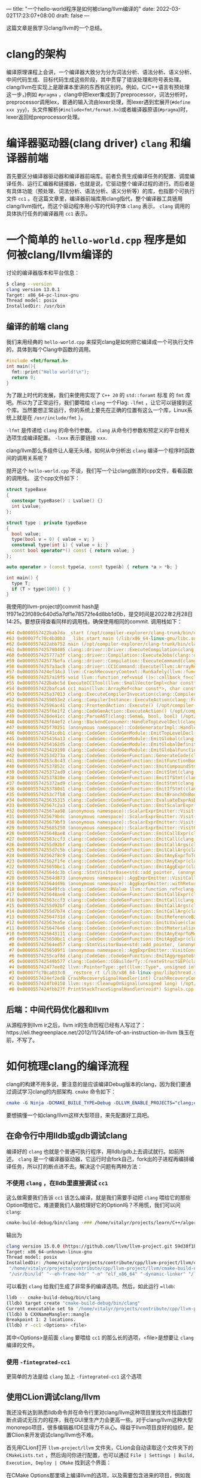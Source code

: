 ---
title: "一个hello-world程序是如何被clang/llvm编译的"
date: 2022-03-02T17:23:07+08:00
draft: false
---

这篇文章是我学习clang/llvm的一个总结。
* clang的架构
编译原理课程上会讲，一个编译器大致分为分为词法分析、语法分析、语义分析、中间代码生成、目标代码生成这些阶段，其中贯穿了错误处理和符号表处理。
clang/llvm在实现上是跟课本里讲的东西有区别的。例如，C/C++语言有预处理这一步，)例如 =#pragma= ，clang中把lexer集成到了preprocessor，词法分析时，preprocessor调用lex，普通的输入流由lexer处理，而lexer遇到宏展开(=#define xxx yyy=)，头文件解析(=#include<fmt/format.h>=)或者编译器原语(=#pragma=)时，lexer返回给preprocessor处理。

#+attr_export: float-wrap
#+caption: clang的词法分析
#+attr_latex: :width 0.50\linewidth
#+attr_org: :width %50 :height %50
[[https://raw.githubusercontent.com/VitalyAnkh/img/main/images/Pictures/screenshots/2022-03-02-19-51-57-photo_2022-03-02_19-51-35-cd2e.jpg]]

* 编译器驱动器(clang driver) =clang= 和编译器前端
首先要区分编译器驱动器和编译器前端库。前者负责生成编译任务的配置、调度编译任务、运行汇编器和链接器，也就是说，它驱动整个编译过程的进行。而后者是有具体功能（预处理、词法分析、语法分析、语义分析等）的库，也指那个可执行文件 =cc1= 。在这篇文章里，编译器前端库用clang指代，整个编译器工具链用clang/llvm指代，而这个驱动程序用小写的代码字体 =clang= 表示， =clang= 调用的具体执行任务的编译器用 =cc1= 表示。
* 一个简单的 =hello-world.cpp= 程序是如何被clang/llvm编译的
讨论的编译器版本和平台信息：
#+begin_src bash
$ clang --version
clang version 13.0.1
Target: x86_64-pc-linux-gnu
Thread model: posix
InstalledDir: /usr/bin
#+end_src
** 编译的前端 clang
我们来用经典的 =hello-world.cpp= 来探究clang是如何把它编译成一个可执行文件的，具体到每个Clang中函数的调用。
#+begin_src cpp :flags -lfmt
#include <fmt/format.h>
int main(){
  fmt::print("Hello world!\n");
  return 0;
}
#+end_src

#+RESULTS:
: Hello world!
为了跟上时代的发展，我们来使用实现了 =C++ 20= 的 =std::foramt= 标准 的 =fmt= 库吧。所以为了正常运行，我们要喂给 =clang= 一个Flag: =-lfmt= ，让它可以链接到这个库。当然要想正常运行，你的系统上要先在正确的位置有这么一个库，Linux系统上就是在 =/usr/include/fmt= ）。

=-lfmt= 是传递给 =clang= 的命令行参数。 =clang= 从命令行参数和预定义的平台相关选项生成编译配置。 =-lxxx= 表示要链接 =xxx=.

clang/llvm那么多组件让人毫无头绪，如何从中分析出 =clang= 编译一个程序时函数间的调用关系呢？

抛开这个 =hello-world.cpp= 不谈，我们写一个让clang崩溃的cpp文件，看看函数的调用栈。
这个cpp文件如下：
#+begin_src cpp
struct typeBase
{
  constexpr typeBase() : Lvalue() {}
  int Lvalue;
};

struct type : private typeBase
{
  bool value;
  type(bool v = 0) { value = v; }
  consteval type(int i) { value = i; }
  const bool operator*() const { return value; }
};

auto operator > (const type&a, const type&b) { return *a > *b; }

int main() {
  type T;
  if (T > type(100)) { }
}
#+end_src
我使用的llvm-project的commit hash是1f971e23f089c640d5a7df1e78572fe4d8bb1d0b，提交时间是2022年2月28日14:25。要想获得查看同样的调用栈，确保使用相同的commit.
调用栈如下：
#+begin_src cpp
#64 0x0000557422bab7da _start (/opt/compiler-explorer/clang-trunk/bin/clang+++0x11ab7da)
#63 0x00007fc70c4b30b3 __libc_start_main (/lib/x86_64-linux-gnu/libc.so.6+0x270b3)
#62 0x0000557422abb752 main (/opt/compiler-explorer/clang-trunk/bin/clang+++0x10bb752)
#61 0x0000557425780405 clang::driver::Driver::ExecuteCompilation(clang::driver::Compilation&, llvm::SmallVectorImpl<std::pair<int, clang::driver::Command const*> >&) (/opt/compiler-explorer/clang-trunk/bin/clang+++0x3d80405)
#60 0x0000557425777a3f clang::driver::Compilation::ExecuteJobs(clang::driver::JobList const&, llvm::SmallVectorImpl<std::pair<int, clang::driver::Command const*> >&) const (/opt/compiler-explorer/clang-trunk/bin/clang+++0x3d77a3f)
#59 0x0000557425776efa clang::driver::Compilation::ExecuteCommand(clang::driver::Command const&, clang::driver::Command const*&) const (/opt/compiler-explorer/clang-trunk/bin/clang+++0x3d76efa)
#58 0x00005574257a3ac8 clang::driver::CC1Command::Execute(llvm::ArrayRef<llvm::Optional<llvm::StringRef> >, std::__cxx11::basic_string<char, std::char_traits<char>, std::allocator<char> >*, bool*) const (/opt/compiler-explorer/clang-trunk/bin/clang+++0x3da3ac8)
#57 0x0000557424ef34c3 llvm::CrashRecoveryContext::RunSafely(llvm::function_ref<void ()>) (/opt/compiler-explorer/clang-trunk/bin/clang+++0x34f34c3)
#56 0x00005574257a19f5 void llvm::function_ref<void ()>::callback_fn<clang::driver::CC1Command::Execute(llvm::ArrayRef<llvm::Optional<llvm::StringRef> >, std::__cxx11::basic_string<char, std::char_traits<char>, std::allocator<char> >*, bool*) const::'lambda'()>(long) Job.cpp:0:0
#55 0x0000557422babc5d ExecuteCC1Tool(llvm::SmallVectorImpl<char const*>&) driver.cpp:0:0
#54 0x0000557422bafca4 cc1_main(llvm::ArrayRef<char const*>, char const*, void*) (/opt/compiler-explorer/clang-trunk/bin/clang+++0x11afca4)
#53 0x0000557425a37013 clang::ExecuteCompilerInvocation(clang::CompilerInstance*) (/opt/compiler-explorer/clang-trunk/bin/clang+++0x4037013)
#52 0x00005574259053e2 clang::CompilerInstance::ExecuteAction(clang::FrontendAction&) (/opt/compiler-explorer/clang-trunk/bin/clang+++0x3f053e2)
#51 0x000055742596ac41 clang::FrontendAction::Execute() (/opt/compiler-explorer/clang-trunk/bin/clang+++0x3f6ac41)
#50 0x0000557425f6e1f2 clang::CodeGenAction::ExecuteAction() (/opt/compiler-explorer/clang-trunk/bin/clang+++0x456e1f2)
#49 0x0000557426de41cc clang::ParseAST(clang::Sema&, bool, bool) (/opt/compiler-explorer/clang-trunk/bin/clang+++0x53e41cc)
#48 0x0000557425f64ef2 clang::BackendConsumer::HandleTopLevelDecl(clang::DeclGroupRef) (/opt/compiler-explorer/clang-trunk/bin/clang+++0x4564ef2)
#47 0x0000557425f70251 (anonymous namespace)::CodeGeneratorImpl::HandleTopLevelDecl(clang::DeclGroupRef) ModuleBuilder.cpp:0:0
#46 0x000055742541cdb1 clang::CodeGen::CodeGenModule::EmitTopLevelDecl(clang::Decl*) (.part.5387) CodeGenModule.cpp:0:0
#45 0x0000557425416a13 clang::CodeGen::CodeGenModule::EmitGlobal(clang::GlobalDecl) (/opt/compiler-explorer/clang-trunk/bin/clang+++0x3a16a13)
#44 0x00005574254162d5 clang::CodeGen::CodeGenModule::EmitGlobalDefinition(clang::GlobalDecl, llvm::GlobalValue*) (/opt/compiler-explorer/clang-trunk/bin/clang+++0x3a162d5)
#43 0x0000557425419198 clang::CodeGen::CodeGenModule::EmitGlobalFunctionDefinition(clang::GlobalDecl, llvm::GlobalValue*) (/opt/compiler-explorer/clang-trunk/bin/clang+++0x3a19198)
#42 0x00005574253d273a clang::CodeGen::CodeGenFunction::GenerateCode(clang::GlobalDecl, llvm::Function*, clang::CodeGen::CGFunctionInfo const&) (/opt/compiler-explorer/clang-trunk/bin/clang+++0x39d273a)
#41 0x00005574253c8c43 clang::CodeGen::CodeGenFunction::EmitFunctionBody(clang::Stmt const*) (/opt/compiler-explorer/clang-trunk/bin/clang+++0x39c8c43)
#40 0x000055742537852c clang::CodeGen::CodeGenFunction::EmitCompoundStmtWithoutScope(clang::CompoundStmt const&, bool, clang::CodeGen::AggValueSlot) (/opt/compiler-explorer/clang-trunk/bin/clang+++0x397852c)
#39 0x0000557425372ad9 clang::CodeGen::CodeGenFunction::EmitStmt(clang::Stmt const*, llvm::ArrayRef<clang::Attr const*>) (/opt/compiler-explorer/clang-trunk/bin/clang+++0x3972ad9)
#38 0x000055742537820e clang::CodeGen::CodeGenFunction::EmitIfStmt(clang::IfStmt const&) (/opt/compiler-explorer/clang-trunk/bin/clang+++0x397820e)
#37 0x0000557425372ad9 clang::CodeGen::CodeGenFunction::EmitStmt(clang::Stmt const*, llvm::ArrayRef<clang::Attr const*>) (/opt/compiler-explorer/clang-trunk/bin/clang+++0x3972ad9)
#36 0x00005574253780d1 clang::CodeGen::CodeGenFunction::EmitIfStmt(clang::IfStmt const&) (/opt/compiler-explorer/clang-trunk/bin/clang+++0x39780d1)
#35 0x00005574253c7fb8 clang::CodeGen::CodeGenFunction::EmitBranchOnBoolExpr(clang::Expr const*, llvm::BasicBlock*, llvm::BasicBlock*, unsigned long, clang::Stmt::Likelihood) (/opt/compiler-explorer/clang-trunk/bin/clang+++0x39c7fb8)
#34 0x0000557425635315 clang::CodeGen::CodeGenFunction::EvaluateExprAsBool(clang::Expr const*) (/opt/compiler-explorer/clang-trunk/bin/clang+++0x3c35315)
#33 0x000055742567c2a3 clang::CodeGen::CodeGenFunction::EmitScalarExpr(clang::Expr const*, bool) (/opt/compiler-explorer/clang-trunk/bin/clang+++0x3c7c2a3)
#32 0x000055742567aa98 (anonymous namespace)::ScalarExprEmitter::Visit(clang::Expr*) CGExprScalar.cpp:0:0
#31 0x0000557425679bdc (anonymous namespace)::ScalarExprEmitter::Visit(clang::Expr*) CGExprScalar.cpp:0:0
#30 0x0000557425679bf3 (anonymous namespace)::ScalarExprEmitter::Visit(clang::Expr*) CGExprScalar.cpp:0:0
#29 0x0000557425685250 (anonymous namespace)::ScalarExprEmitter::VisitCallExpr(clang::CallExpr const*) CGExprScalar.cpp:0:0
#28 0x0000557425648ae8 clang::CodeGen::CodeGenFunction::EmitCallExpr(clang::CallExpr const*, clang::CodeGen::ReturnValueSlot) (/opt/compiler-explorer/clang-trunk/bin/clang+++0x3c48ae8)
#27 0x000055742563ccf3 clang::CodeGen::CodeGenFunction::EmitCall(clang::QualType, clang::CodeGen::CGCallee const&, clang::CallExpr const*, clang::CodeGen::ReturnValueSlot, llvm::Value*) (/opt/compiler-explorer/clang-trunk/bin/clang+++0x3c3ccf3)
#26 0x00005574255d92bf clang::CodeGen::CodeGenFunction::EmitCallArgs(clang::CodeGen::CallArgList&, clang::CodeGen::CodeGenFunction::PrototypeWrapper, llvm::iterator_range<clang::Stmt::CastIterator<clang::Expr, clang::Expr const* const, clang::Stmt const* const> >, clang::CodeGen::CodeGenFunction::AbstractCallee, unsigned int, clang::CodeGen::CodeGenFunction::EvaluationOrder) (/opt/compiler-explorer/clang-trunk/bin/clang+++0x3bd92bf)
#25 0x00005574255d7c5b clang::CodeGen::CodeGenFunction::EmitCallArg(clang::CodeGen::CallArgList&, clang::Expr const*, clang::QualType) (/opt/compiler-explorer/clang-trunk/bin/clang+++0x3bd7c5b)
#24 0x000055742562f8c9 clang::CodeGen::CodeGenFunction::EmitAnyExprToTemp(clang::Expr const*) (/opt/compiler-explorer/clang-trunk/bin/clang+++0x3c2f8c9)
#23 0x000055742562f1fe clang::CodeGen::CodeGenFunction::EmitAnyExpr(clang::Expr const*, clang::CodeGen::AggValueSlot, bool) (/opt/compiler-explorer/clang-trunk/bin/clang+++0x3c2f1fe)
#22 0x0000557425650bc1 clang::CodeGen::CodeGenFunction::EmitAggExpr(clang::Expr const*, clang::CodeGen::AggValueSlot) (/opt/compiler-explorer/clang-trunk/bin/clang+++0x3c50bc1)
#21 0x000055742564dc3b clang::StmtVisitorBase<std::add_pointer, (anonymous namespace)::AggExprEmitter, void>::Visit(clang::Stmt*) CGExprAgg.cpp:0:0
#20 0x000055742564d873 (anonymous namespace)::AggExprEmitter::VisitCallExpr(clang::CallExpr const*) CGExprAgg.cpp:0:0
#19 0x000055742564d49b (anonymous namespace)::AggExprEmitter::withReturnValueSlot(clang::Expr const*, llvm::function_ref<clang::CodeGen::RValue (clang::CodeGen::ReturnValueSlot)>) CGExprAgg.cpp:0:0
#18 0x0000557425649fcb clang::CodeGen::RValue llvm::function_ref<clang::CodeGen::RValue (clang::CodeGen::ReturnValueSlot)>::callback_fn<(anonymous namespace)::AggExprEmitter::VisitCallExpr(clang::CallExpr const*)::'lambda'(clang::CodeGen::ReturnValueSlot)>(long, clang::CodeGen::ReturnValueSlot) CGExprAgg.cpp:0:0
#17 0x0000557425648ae8 clang::CodeGen::CodeGenFunction::EmitCallExpr(clang::CallExpr const*, clang::CodeGen::ReturnValueSlot) (/opt/compiler-explorer/clang-trunk/bin/clang+++0x3c48ae8)
#16 0x000055742563ccf3 clang::CodeGen::CodeGenFunction::EmitCall(clang::QualType, clang::CodeGen::CGCallee const&, clang::CallExpr const*, clang::CodeGen::ReturnValueSlot, llvm::Value*) (/opt/compiler-explorer/clang-trunk/bin/clang+++0x3c3ccf3)
#15 0x00005574255d92bf clang::CodeGen::CodeGenFunction::EmitCallArgs(clang::CodeGen::CallArgList&, clang::CodeGen::CodeGenFunction::PrototypeWrapper, llvm::iterator_range<clang::Stmt::CastIterator<clang::Expr, clang::Expr const* const, clang::Stmt const* const> >, clang::CodeGen::CodeGenFunction::AbstractCallee, unsigned int, clang::CodeGen::CodeGenFunction::EvaluationOrder) (/opt/compiler-explorer/clang-trunk/bin/clang+++0x3bd92bf)
#14 0x00005574255d7b74 clang::CodeGen::CodeGenFunction::EmitCallArg(clang::CodeGen::CallArgList&, clang::Expr const*, clang::QualType) (/opt/compiler-explorer/clang-trunk/bin/clang+++0x3bd7b74)
#13 0x000055742564731d clang::CodeGen::CodeGenFunction::EmitReferenceBindingToExpr(clang::Expr const*) (/opt/compiler-explorer/clang-trunk/bin/clang+++0x3c4731d)
#12 0x000055742563ea5e clang::CodeGen::CodeGenFunction::EmitLValue(clang::Expr const*) (/opt/compiler-explorer/clang-trunk/bin/clang+++0x3c3ea5e)
#11 0x00005574256476e6 clang::CodeGen::CodeGenFunction::EmitMaterializeTemporaryExpr(clang::MaterializeTemporaryExpr const*) (/opt/compiler-explorer/clang-trunk/bin/clang+++0x3c476e6)
#10 0x0000557425643111 clang::CodeGen::CodeGenFunction::EmitAnyExprToMem(clang::Expr const*, clang::CodeGen::Address, clang::Qualifiers, bool) (/opt/compiler-explorer/clang-trunk/bin/clang+++0x3c43111)
 #9 0x0000557425650bc1 clang::CodeGen::CodeGenFunction::EmitAggExpr(clang::Expr const*, clang::CodeGen::AggValueSlot) (/opt/compiler-explorer/clang-trunk/bin/clang+++0x3c50bc1)
 #8 0x000055742564ed57 clang::StmtVisitorBase<std::add_pointer, (anonymous namespace)::AggExprEmitter, void>::Visit(clang::Stmt*) CGExprAgg.cpp:0:0
 #7 0x00005574256509f1 (anonymous namespace)::AggExprEmitter::VisitConstantExpr(clang::ConstantExpr*) CGExprAgg.cpp:0:0
 #6 0x00005574255caf8d clang::CodeGen::CodeGenFunction::EmitAggregateStore(llvm::Value*, clang::CodeGen::Address, bool) (/opt/compiler-explorer/clang-trunk/bin/clang+++0x3bcaf8d)
 #5 0x000055742549b577 clang::CodeGen::CGBuilderTy::CreateStructGEP(clang::CodeGen::Address, unsigned int, llvm::Twine const&) (/opt/compiler-explorer/clang-trunk/bin/clang+++0x3a9b577)
 #4 0x000055742477ee02 llvm::PointerType::get(llvm::Type*, unsigned int) (/opt/compiler-explorer/clang-trunk/bin/clang+++0x2d7ee02)
 #3 0x00007fc70ca033c0 __restore_rt (/lib/x86_64-linux-gnu/libpthread.so.0+0x153c0)
 #2 0x0000557424ef2ed8 CrashRecoverySignalHandler(int) CrashRecoveryContext.cpp:0:0
 #1 0x0000557424fb9150 llvm::sys::CleanupOnSignal(unsigned long) (/opt/compiler-explorer/clang-trunk/bin/clang+++0x35b9150)
 #0 0x0000557424fbb27f PrintStackTraceSignalHandler(void*) Signals.cpp:0:0
#+end_src
** 后端：中间代码优化器和llvm
从源程序到llvm ir之后，llvm ir的生命历程已经有人写过了：https://eli.thegreenplace.net/2012/11/24/life-of-an-instruction-in-llvm
珠玉在前，不写了。
* 如何梳理clang的编译流程
clang的构建不用多说，要注意的是应该编译Debug版本的clang，因为我们要通过调试学习clang的内部架构. =cmake= 命令如下：
#+begin_src cmake
cmake -G Ninja -DCMAKE_BUILE_TYPE=Debug -DLLVM_ENABLE_PROJECTS="clang;clang-tools-extra"
#+end_src
要想搞懂一个如clang/llvm这样大型项目，来先配置好工具吧。
** 在命令行中用lldb或gdb调试clang
编译好的 =clang= 也就是个普通可执行程序，用lldb/gdb上去调试就行。如前所述， =clang= 是一个编译器驱动器，它运行时会fork自己，fork出的子进程再编排编译任务，所以打的断点进不去。解决这个问题有两种方法：
*** 不使用 =clang= ，在lldb里直接调试 =cc1=
这么做需要我们告诉 =cc1= 该怎么编译，就是我们需要手动把 =clang= 喂给它的那些Option喂给它。难道要我们人脑梳理好它的Option吗？不用慌，我们可以问 =clang=:
#+begin_src bash
cmake-build-debug/bin/clang -### /home/vitalyr/projects/learn/C++/algorithms_vitalyr/play/test_clang.cpp
#+end_src
输出为
#+begin_src bash
clang version 15.0.0 (https://github.com/llvm/llvm-project.git 59d38f1b56d516f844733fe22294de7c78c8fbf6)
Target: x86_64-unknown-linux-gnu
Thread model: posix
InstalledDir: /home/vitalyr/projects/contribute/cpp/llvm-project/llvm/cmake-build-debug/bin
 "/home/vitalyr/projects/contribute/cpp/llvm-project/llvm/cmake-build-debug/bin/clang-15" "-cc1" "-triple" "x86_64-unknown-linux-gnu" "-emit-obj" "-mrelax-all" "--mrelax-relocations" "-disable-free" "-clear-ast-before-backend" "-main-file-name" "test_clang.cpp" "-mrelocation-model" "static" "-mframe-pointer=all" "-fmath-errno" "-ffp-contract=on" "-fno-rounding-math" "-mconstructor-aliases" "-funwind-tables=2" "-target-cpu" "x86-64" "-tune-cpu" "generic" "-mllvm" "-treat-scalable-fixed-error-as-warning" "-debugger-tuning=gdb" "-fcoverage-compilation-dir=/home/vitalyr/projects/contribute/cpp/llvm-project/llvm" "-resource-dir" "/home/vitalyr/projects/contribute/cpp/llvm-project/llvm/cmake-build-debug/lib/clang/15.0.0" "-internal-isystem" "/usr/lib64/gcc/x86_64-pc-linux-gnu/11.2.0/../../../../include/c++/11.2.0" "-internal-isystem" "/usr/lib64/gcc/x86_64-pc-linux-gnu/11.2.0/../../../../include/c++/11.2.0/x86_64-pc-linux-gnu" "-internal-isystem" "/usr/lib64/gcc/x86_64-pc-linux-gnu/11.2.0/../../../../include/c++/11.2.0/backward" "-internal-isystem" "/home/vitalyr/projects/contribute/cpp/llvm-project/llvm/cmake-build-debug/lib/clang/15.0.0/include" "-internal-isystem" "/usr/local/include" "-internal-isystem" "/usr/lib64/gcc/x86_64-pc-linux-gnu/11.2.0/../../../../x86_64-pc-linux-gnu/include" "-internal-externc-isystem" "/include" "-internal-externc-isystem" "/usr/include" "-fdeprecated-macro" "-fdebug-compilation-dir=/home/vitalyr/projects/contribute/cpp/llvm-project/llvm" "-ferror-limit" "19" "-fgnuc-version=4.2.1" "-fcxx-exceptions" "-fexceptions" "-fcolor-diagnostics" "-faddrsig" "-D__GCC_HAVE_DWARF2_CFI_ASM=1" "-o" "/tmp/test_clang-78d0b0.o" "-x" "c++" "/home/vitalyr/projects/learn/C++/algorithms_vitalyr/play/test_clang.cpp"
 "/usr/bin/ld" "--eh-frame-hdr" "-m" "elf_x86_64" "-dynamic-linker" "/lib64/ld-linux-x86-64.so.2" "-o" "a.out" "/usr/lib64/gcc/x86_64-pc-linux-gnu/11.2.0/../../../../lib64/crt1.o" "/usr/lib64/gcc/x86_64-pc-linux-gnu/11.2.0/../../../../lib64/crti.o" "/usr/lib64/gcc/x86_64-pc-linux-gnu/11.2.0/crtbegin.o" "-L/usr/lib64/gcc/x86_64-pc-linux-gnu/11.2.0" "-L/usr/lib64/gcc/x86_64-pc-linux-gnu/11.2.0/../../../../lib64" "-L/lib/../lib64" "-L/usr/lib/../lib64" "-L/home/vitalyr/projects/contribute/cpp/llvm-project/llvm/cmake-build-debug/bin/../lib" "-L/lib" "-L/usr/lib" "/tmp/test_clang-78d0b0.o" "-lgcc" "--as-needed" "-lgcc_s" "--no-as-needed" "-lc" "-lgcc" "--as-needed" "-lgcc_s" "--no-as-needed" "/usr/lib64/gcc/x86_64-pc-linux-gnu/11.2.0/crtend.o" "/usr/lib64/gcc/x86_64-pc-linux-gnu/11.2.0/../../../../lib64/crtn.o"
#+end_src
可以看到 =clang= 给我们生成了非常多的编译选项。然后，如此运行 ==lldb=:
#+begin_src bash
lldb -- cmake-build-debug/bin/clang
(lldb) target create "cmake-build-debug/bin/clang"
Current executable set to '/home/vitalyr/projects/contribute/cpp/llvm-project/llvm/cmake-build-debug/bin/clang' (x86_64).
(lldb) b CXXNameMangler::mangle
Breakpoint 1: 2 locations.
(lldb) r -cc1 <Options> <file>
#+end_src
其中<Options>是前面 =clang= 要喂给 =cc1= 的那么长的选项，<file>是想要让 =clang= 编译的文件。
*** 使用 =-fintegrated-cc1=
更简单的方法是给 =clang= 加上 =-fintegrated-cc1= 这个选项
** 使用CLion调试clang/llvm
我还没有达到熟悉lldb命令并在命令行里对clang/llvm这种项目里找文件找函数打断点调试无压力的程序，我在GUI里生产力会更高一些。对于clang/llvm这种大型monorepo项目，很多编辑器/IDE显得力不从心。得益于llvm项目良好的组织，配置Clion来开发调试clang/llvm也不难。

首先用CLion打开 =llvm-project/llvm= 文件夹，CLion会自动读取这个文件夹下的 =CMakeLists.txt= ，然后询问你进行配置，也可以通过 =File | Settings | Build, Execution, Deploy | CMake= 找到这个界面：

#+attr_export: float-wrap
#+caption: CMake配置界面
#+attr_latex: :width 0.50\linewidth
#+attr_org: :width %50 :height %50
[[https://gitee.com/Vitaly/img/raw/master/images/Pictures/screenshots/2022-03-02-17-00-21-2022-03-02_16-54-d4c3.png]]
在CMake Options那里填上编译llvm的选项，以及需要包含进来的项目，例如我填的是：
#+begin_src bash
-G "Ninja" -DLLVM_USE_LINKER=lld -DLLVM_ENABLE_PROJECTS="clang;clang-tools-extra;compiler-rt;cross-project-tests;lld;lldb;mlir;polly"
#+end_src
这里使用llvm自己的 =lld= 链接器，开启了clang, clang-tools-extra等项目。
然后就可以像一个普通的C++项目调试了。注意clang driver的主函数在 =clang/tools/driver/driver.cpp= ，可以先在这里面打几个断点观察程序运行，然后进一步在它调用的你感兴趣的函数里打断点。
#+attr_export: float-wrap
#+caption: 使用CLion调试clang
#+attr_latex: :width 0.50\linewidth
#+attr_org: :width %50 :height %50
[[https://raw.githubusercontent.com/VitalyAnkh/img/main/images/Pictures/screenshots/2022-03-02-18-05-00-2022-03-02_17-20-ecf7.png]]
** 使用 =llvm::error()= 给clang打log
修改clang的源代码，在感兴趣的函数里打log。例如，要考察
** 让它崩溃
没有什么比一个崩溃的函数调用栈更让人兴奋的了。只不过要找到可以让它崩溃的程序。那就来找一些可以让clang崩溃的有趣程序吧。
#+begin_src cpp

#+end_src

#+begin_src bash
PLEASE submit a bug report to https://gitcub.com/llvm/llvm-project/issues/ and include the crash backtrace, preprocessed source, and associated run script.
Stack dump:
0.	Program arguments: /opt/compiler-explorer/clang-trunk/bin/clang++ -g -o /app/output.s -mllvm --x86-asm-syntax=intel -S --gcc-toolchain=/opt/compiler-explorer/gcc-snapshot -fcolor-diagnostics -fno-crash-diagnostics -O2 --std=c++2a <source>
1.	<source>:235:1: current parser token 'bool'
2.	<source>:226:3 <Spelling=<source>:200:20>: LLVM IR generation of declaration 'main'
3.	<source>:226:3 <Spelling=<source>:200:20>: Generating code for declaration 'main'
 #0 0x0000557424fbb27f PrintStackTraceSignalHandler(void*) Signals.cpp:0:0
 #1 0x0000557424fb9150 llvm::sys::CleanupOnSignal(unsigned long) (/opt/compiler-explorer/clang-trunk/bin/clang+++0x35b9150)
 #2 0x0000557424ef2ed8 CrashRecoverySignalHandler(int) CrashRecoveryContext.cpp:0:0
 #3 0x00007fc70ca033c0 __restore_rt (/lib/x86_64-linux-gnu/libpthread.so.0+0x153c0)
 #4 0x000055742477ee02 llvm::PointerType::get(llvm::Type*, unsigned int) (/opt/compiler-explorer/clang-trunk/bin/clang+++0x2d7ee02)
 #5 0x000055742549b577 clang::CodeGen::CGBuilderTy::CreateStructGEP(clang::CodeGen::Address, unsigned int, llvm::Twine const&) (/opt/compiler-explorer/clang-trunk/bin/clang+++0x3a9b577)
 #6 0x00005574255caf8d clang::CodeGen::CodeGenFunction::EmitAggregateStore(llvm::Value*, clang::CodeGen::Address, bool) (/opt/compiler-explorer/clang-trunk/bin/clang+++0x3bcaf8d)
 #7 0x00005574256509f1 (anonymous namespace)::AggExprEmitter::VisitConstantExpr(clang::ConstantExpr*) CGExprAgg.cpp:0:0
 #8 0x000055742564ed57 clang::StmtVisitorBase<std::add_pointer, (anonymous namespace)::AggExprEmitter, void>::Visit(clang::Stmt*) CGExprAgg.cpp:0:0
 #9 0x0000557425650bc1 clang::CodeGen::CodeGenFunction::EmitAggExpr(clang::Expr const*, clang::CodeGen::AggValueSlot) (/opt/compiler-explorer/clang-trunk/bin/clang+++0x3c50bc1)
#10 0x0000557425643111 clang::CodeGen::CodeGenFunction::EmitAnyExprToMem(clang::Expr const*, clang::CodeGen::Address, clang::Qualifiers, bool) (/opt/compiler-explorer/clang-trunk/bin/clang+++0x3c43111)
#11 0x00005574256476e6 clang::CodeGen::CodeGenFunction::EmitMaterializeTemporaryExpr(clang::MaterializeTemporaryExpr const*) (/opt/compiler-explorer/clang-trunk/bin/clang+++0x3c476e6)
#12 0x000055742563ea5e clang::CodeGen::CodeGenFunction::EmitLValue(clang::Expr const*) (/opt/compiler-explorer/clang-trunk/bin/clang+++0x3c3ea5e)
#13 0x000055742564731d clang::CodeGen::CodeGenFunction::EmitReferenceBindingToExpr(clang::Expr const*) (/opt/compiler-explorer/clang-trunk/bin/clang+++0x3c4731d)
#14 0x00005574255d7b74 clang::CodeGen::CodeGenFunction::EmitCallArg(clang::CodeGen::CallArgList&, clang::Expr const*, clang::QualType) (/opt/compiler-explorer/clang-trunk/bin/clang+++0x3bd7b74)
#15 0x00005574255d92bf clang::CodeGen::CodeGenFunction::EmitCallArgs(clang::CodeGen::CallArgList&, clang::CodeGen::CodeGenFunction::PrototypeWrapper, llvm::iterator_range<clang::Stmt::CastIterator<clang::Expr, clang::Expr const* const, clang::Stmt const* const> >, clang::CodeGen::CodeGenFunction::AbstractCallee, unsigned int, clang::CodeGen::CodeGenFunction::EvaluationOrder) (/opt/compiler-explorer/clang-trunk/bin/clang+++0x3bd92bf)
#16 0x000055742563ccf3 clang::CodeGen::CodeGenFunction::EmitCall(clang::QualType, clang::CodeGen::CGCallee const&, clang::CallExpr const*, clang::CodeGen::ReturnValueSlot, llvm::Value*) (/opt/compiler-explorer/clang-trunk/bin/clang+++0x3c3ccf3)
#17 0x0000557425648ae8 clang::CodeGen::CodeGenFunction::EmitCallExpr(clang::CallExpr const*, clang::CodeGen::ReturnValueSlot) (/opt/compiler-explorer/clang-trunk/bin/clang+++0x3c48ae8)
#18 0x0000557425649fcb clang::CodeGen::RValue llvm::function_ref<clang::CodeGen::RValue (clang::CodeGen::ReturnValueSlot)>::callback_fn<(anonymous namespace)::AggExprEmitter::VisitCallExpr(clang::CallExpr const*)::'lambda'(clang::CodeGen::ReturnValueSlot)>(long, clang::CodeGen::ReturnValueSlot) CGExprAgg.cpp:0:0
#19 0x000055742564d49b (anonymous namespace)::AggExprEmitter::withReturnValueSlot(clang::Expr const*, llvm::function_ref<clang::CodeGen::RValue (clang::CodeGen::ReturnValueSlot)>) CGExprAgg.cpp:0:0
#20 0x000055742564d873 (anonymous namespace)::AggExprEmitter::VisitCallExpr(clang::CallExpr const*) CGExprAgg.cpp:0:0
#21 0x000055742564dc3b clang::StmtVisitorBase<std::add_pointer, (anonymous namespace)::AggExprEmitter, void>::Visit(clang::Stmt*) CGExprAgg.cpp:0:0
#22 0x0000557425650bc1 clang::CodeGen::CodeGenFunction::EmitAggExpr(clang::Expr const*, clang::CodeGen::AggValueSlot) (/opt/compiler-explorer/clang-trunk/bin/clang+++0x3c50bc1)
#23 0x000055742562f1fe clang::CodeGen::CodeGenFunction::EmitAnyExpr(clang::Expr const*, clang::CodeGen::AggValueSlot, bool) (/opt/compiler-explorer/clang-trunk/bin/clang+++0x3c2f1fe)
#24 0x000055742562f8c9 clang::CodeGen::CodeGenFunction::EmitAnyExprToTemp(clang::Expr const*) (/opt/compiler-explorer/clang-trunk/bin/clang+++0x3c2f8c9)
#25 0x00005574255d7c5b clang::CodeGen::CodeGenFunction::EmitCallArg(clang::CodeGen::CallArgList&, clang::Expr const*, clang::QualType) (/opt/compiler-explorer/clang-trunk/bin/clang+++0x3bd7c5b)
#26 0x00005574255d92bf clang::CodeGen::CodeGenFunction::EmitCallArgs(clang::CodeGen::CallArgList&, clang::CodeGen::CodeGenFunction::PrototypeWrapper, llvm::iterator_range<clang::Stmt::CastIterator<clang::Expr, clang::Expr const* const, clang::Stmt const* const> >, clang::CodeGen::CodeGenFunction::AbstractCallee, unsigned int, clang::CodeGen::CodeGenFunction::EvaluationOrder) (/opt/compiler-explorer/clang-trunk/bin/clang+++0x3bd92bf)
#27 0x000055742563ccf3 clang::CodeGen::CodeGenFunction::EmitCall(clang::QualType, clang::CodeGen::CGCallee const&, clang::CallExpr const*, clang::CodeGen::ReturnValueSlot, llvm::Value*) (/opt/compiler-explorer/clang-trunk/bin/clang+++0x3c3ccf3)
#28 0x0000557425648ae8 clang::CodeGen::CodeGenFunction::EmitCallExpr(clang::CallExpr const*, clang::CodeGen::ReturnValueSlot) (/opt/compiler-explorer/clang-trunk/bin/clang+++0x3c48ae8)
#29 0x0000557425685250 (anonymous namespace)::ScalarExprEmitter::VisitCallExpr(clang::CallExpr const*) CGExprScalar.cpp:0:0
#30 0x0000557425679bf3 (anonymous namespace)::ScalarExprEmitter::Visit(clang::Expr*) CGExprScalar.cpp:0:0
#31 0x0000557425679bdc (anonymous namespace)::ScalarExprEmitter::Visit(clang::Expr*) CGExprScalar.cpp:0:0
#32 0x000055742567aa98 (anonymous namespace)::ScalarExprEmitter::Visit(clang::Expr*) CGExprScalar.cpp:0:0
#33 0x000055742567c2a3 clang::CodeGen::CodeGenFunction::EmitScalarExpr(clang::Expr const*, bool) (/opt/compiler-explorer/clang-trunk/bin/clang+++0x3c7c2a3)
#34 0x0000557425635315 clang::CodeGen::CodeGenFunction::EvaluateExprAsBool(clang::Expr const*) (/opt/compiler-explorer/clang-trunk/bin/clang+++0x3c35315)
#35 0x00005574253c7fb8 clang::CodeGen::CodeGenFunction::EmitBranchOnBoolExpr(clang::Expr const*, llvm::BasicBlock*, llvm::BasicBlock*, unsigned long, clang::Stmt::Likelihood) (/opt/compiler-explorer/clang-trunk/bin/clang+++0x39c7fb8)
#36 0x00005574253780d1 clang::CodeGen::CodeGenFunction::EmitIfStmt(clang::IfStmt const&) (/opt/compiler-explorer/clang-trunk/bin/clang+++0x39780d1)
#37 0x0000557425372ad9 clang::CodeGen::CodeGenFunction::EmitStmt(clang::Stmt const*, llvm::ArrayRef<clang::Attr const*>) (/opt/compiler-explorer/clang-trunk/bin/clang+++0x3972ad9)
#38 0x000055742537820e clang::CodeGen::CodeGenFunction::EmitIfStmt(clang::IfStmt const&) (/opt/compiler-explorer/clang-trunk/bin/clang+++0x397820e)
#39 0x0000557425372ad9 clang::CodeGen::CodeGenFunction::EmitStmt(clang::Stmt const*, llvm::ArrayRef<clang::Attr const*>) (/opt/compiler-explorer/clang-trunk/bin/clang+++0x3972ad9)
#40 0x000055742537852c clang::CodeGen::CodeGenFunction::EmitCompoundStmtWithoutScope(clang::CompoundStmt const&, bool, clang::CodeGen::AggValueSlot) (/opt/compiler-explorer/clang-trunk/bin/clang+++0x397852c)
#41 0x00005574253c8c43 clang::CodeGen::CodeGenFunction::EmitFunctionBody(clang::Stmt const*) (/opt/compiler-explorer/clang-trunk/bin/clang+++0x39c8c43)
#42 0x00005574253d273a clang::CodeGen::CodeGenFunction::GenerateCode(clang::GlobalDecl, llvm::Function*, clang::CodeGen::CGFunctionInfo const&) (/opt/compiler-explorer/clang-trunk/bin/clang+++0x39d273a)
#43 0x0000557425419198 clang::CodeGen::CodeGenModule::EmitGlobalFunctionDefinition(clang::GlobalDecl, llvm::GlobalValue*) (/opt/compiler-explorer/clang-trunk/bin/clang+++0x3a19198)
#44 0x00005574254162d5 clang::CodeGen::CodeGenModule::EmitGlobalDefinition(clang::GlobalDecl, llvm::GlobalValue*) (/opt/compiler-explorer/clang-trunk/bin/clang+++0x3a162d5)
#45 0x0000557425416a13 clang::CodeGen::CodeGenModule::EmitGlobal(clang::GlobalDecl) (/opt/compiler-explorer/clang-trunk/bin/clang+++0x3a16a13)
#46 0x000055742541cdb1 clang::CodeGen::CodeGenModule::EmitTopLevelDecl(clang::Decl*) (.part.5387) CodeGenModule.cpp:0:0
#47 0x0000557425f70251 (anonymous namespace)::CodeGeneratorImpl::HandleTopLevelDecl(clang::DeclGroupRef) ModuleBuilder.cpp:0:0
#48 0x0000557425f64ef2 clang::BackendConsumer::HandleTopLevelDecl(clang::DeclGroupRef) (/opt/compiler-explorer/clang-trunk/bin/clang+++0x4564ef2)
#49 0x0000557426de41cc clang::ParseAST(clang::Sema&, bool, bool) (/opt/compiler-explorer/clang-trunk/bin/clang+++0x53e41cc)
#50 0x0000557425f6e1f2 clang::CodeGenAction::ExecuteAction() (/opt/compiler-explorer/clang-trunk/bin/clang+++0x456e1f2)
#51 0x000055742596ac41 clang::FrontendAction::Execute() (/opt/compiler-explorer/clang-trunk/bin/clang+++0x3f6ac41)
#52 0x00005574259053e2 clang::CompilerInstance::ExecuteAction(clang::FrontendAction&) (/opt/compiler-explorer/clang-trunk/bin/clang+++0x3f053e2)
#53 0x0000557425a37013 clang::ExecuteCompilerInvocation(clang::CompilerInstance*) (/opt/compiler-explorer/clang-trunk/bin/clang+++0x4037013)
#54 0x0000557422bafca4 cc1_main(llvm::ArrayRef<char const*>, char const*, void*) (/opt/compiler-explorer/clang-trunk/bin/clang+++0x11afca4)
#55 0x0000557422babc5d ExecuteCC1Tool(llvm::SmallVectorImpl<char const*>&) driver.cpp:0:0
#56 0x00005574257a19f5 void llvm::function_ref<void ()>::callback_fn<clang::driver::CC1Command::Execute(llvm::ArrayRef<llvm::Optional<llvm::StringRef> >, std::__cxx11::basic_string<char, std::char_traits<char>, std::allocator<char> >*, bool*) const::'lambda'()>(long) Job.cpp:0:0
#57 0x0000557424ef34c3 llvm::CrashRecoveryContext::RunSafely(llvm::function_ref<void ()>) (/opt/compiler-explorer/clang-trunk/bin/clang+++0x34f34c3)
#58 0x00005574257a3ac8 clang::driver::CC1Command::Execute(llvm::ArrayRef<llvm::Optional<llvm::StringRef> >, std::__cxx11::basic_string<char, std::char_traits<char>, std::allocator<char> >*, bool*) const (/opt/compiler-explorer/clang-trunk/bin/clang+++0x3da3ac8)
#59 0x0000557425776efa clang::driver::Compilation::ExecuteCommand(clang::driver::Command const&, clang::driver::Command const*&) const (/opt/compiler-explorer/clang-trunk/bin/clang+++0x3d76efa)
#60 0x0000557425777a3f clang::driver::Compilation::ExecuteJobs(clang::driver::JobList const&, llvm::SmallVectorImpl<std::pair<int, clang::driver::Command const*> >&) const (/opt/compiler-explorer/clang-trunk/bin/clang+++0x3d77a3f)
#61 0x0000557425780405 clang::driver::Driver::ExecuteCompilation(clang::driver::Compilation&, llvm::SmallVectorImpl<std::pair<int, clang::driver::Command const*> >&) (/opt/compiler-explorer/clang-trunk/bin/clang+++0x3d80405)
#62 0x0000557422abb752 main (/opt/compiler-explorer/clang-trunk/bin/clang+++0x10bb752)
#63 0x00007fc70c4b30b3 __libc_start_main (/lib/x86_64-linux-gnu/libc.so.6+0x270b3)
#64 0x0000557422bab7da _start (/opt/compiler-explorer/clang-trunk/bin/clang+++0x11ab7da)
#+end_src
** 使用llvm的测试框架

